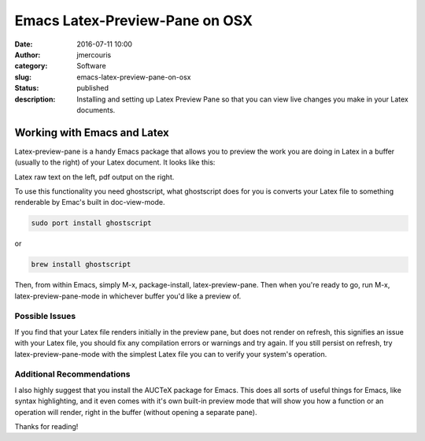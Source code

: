 Emacs Latex-Preview-Pane on OSX
###############################
:date: 2016-07-11 10:00
:author: jmercouris
:category: Software
:slug: emacs-latex-preview-pane-on-osx
:status: published
:description: Installing and setting up Latex Preview Pane so that you
              can view live changes you make in your Latex documents.

Working with Emacs and Latex
============================

Latex-preview-pane is a handy Emacs package that allows you to preview
the work you are doing in Latex in a buffer (usually to the right) of
your Latex document. It looks like this:


|Screen-Shot-2016-07-11-at-11.49.31.png|

Latex raw text on the left, pdf output on the right.


To use this functionality you need ghostscript, what ghostscript does
for you is converts your Latex file to something renderable by Emac's
built in doc-view-mode.


.. code-block:: bash

    sudo port install ghostscript

or

.. code-block:: bash

    brew install ghostscript

Then, from within Emacs, simply M-x, package-install, latex-preview-pane.
Then when you're ready to go, run M-x, latex-preview-pane-mode in
whichever buffer you'd like a preview of.

Possible Issues
---------------

If you find that your Latex file renders initially in the preview pane,
but does not render on refresh, this signifies an issue with your Latex
file, you should fix any compilation errors or warnings and try again.
If you still persist on refresh, try latex-preview-pane-mode with the
simplest Latex file you can to verify your system's operation.

Additional Recommendations
--------------------------

I also highly suggest that you install the AUCTeX package for Emacs.
This does all sorts of useful things for Emacs, like syntax
highlighting, and it even comes with it's own built-in preview mode that
will show you how a function or an operation will render, right in the
buffer (without opening a separate pane).


Thanks for reading!

.. |Screen-Shot-2016-07-11-at-11.49.31.png| image:: {filename}/images/Screen-Shot-2016-07-11-at-11.49.31.png
   :class: pure-img
